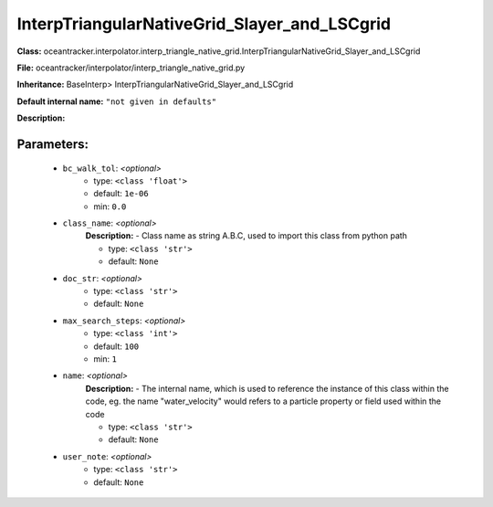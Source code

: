##############################################
InterpTriangularNativeGrid_Slayer_and_LSCgrid
##############################################

**Class:** oceantracker.interpolator.interp_triangle_native_grid.InterpTriangularNativeGrid_Slayer_and_LSCgrid

**File:** oceantracker/interpolator/interp_triangle_native_grid.py

**Inheritance:** BaseInterp> InterpTriangularNativeGrid_Slayer_and_LSCgrid

**Default internal name:** ``"not given in defaults"``

**Description:** 


Parameters:
************

	* ``bc_walk_tol``:  *<optional>*
		- type: ``<class 'float'>``
		- default: ``1e-06``
		- min: ``0.0``

	* ``class_name``:  *<optional>*
		**Description:** - Class name as string A.B.C, used to import this class from python path

		- type: ``<class 'str'>``
		- default: ``None``

	* ``doc_str``:  *<optional>*
		- type: ``<class 'str'>``
		- default: ``None``

	* ``max_search_steps``:  *<optional>*
		- type: ``<class 'int'>``
		- default: ``100``
		- min: ``1``

	* ``name``:  *<optional>*
		**Description:** - The internal name, which is used to reference the instance of this class within the code, eg. the name "water_velocity" would refers to a particle property or field used within the code

		- type: ``<class 'str'>``
		- default: ``None``

	* ``user_note``:  *<optional>*
		- type: ``<class 'str'>``
		- default: ``None``


